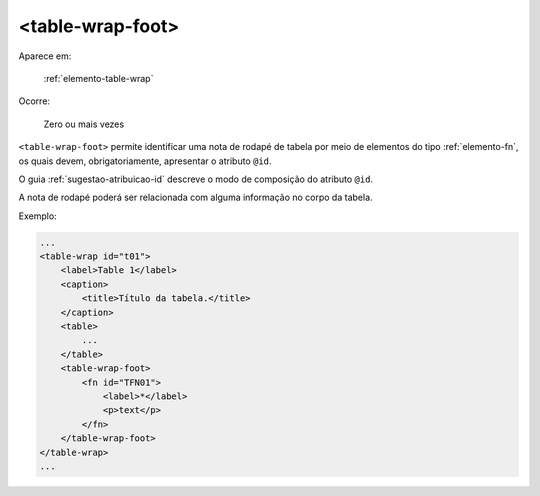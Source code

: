 .. _elemento-table-wrap-foot:

<table-wrap-foot>
=================

Aparece em:

  :ref:`elemento-table-wrap`

Ocorre:

  Zero ou mais vezes


``<table-wrap-foot>`` permite identificar uma nota de rodapé de tabela por meio de elementos do tipo :ref:`elemento-fn`, os quais devem, obrigatoriamente, apresentar o atributo ``@id``.

O guia :ref:`sugestao-atribuicao-id` descreve o modo de composição do atributo ``@id``.

A nota de rodapé poderá ser relacionada com alguma informação no corpo da tabela.

Exemplo:

.. code-block:: xml

    ...
    <table-wrap id="t01">
        <label>Table 1</label>
        <caption>
            <title>Título da tabela.</title>
        </caption>
        <table>
            ...
        </table>
        <table-wrap-foot>
            <fn id="TFN01">
                <label>*</label>
                <p>text</p>
            </fn>
        </table-wrap-foot>
    </table-wrap>
    ...


.. {"reviewed_on": "20160629", "by": "gandhalf_thewhite@hotmail.com"}
